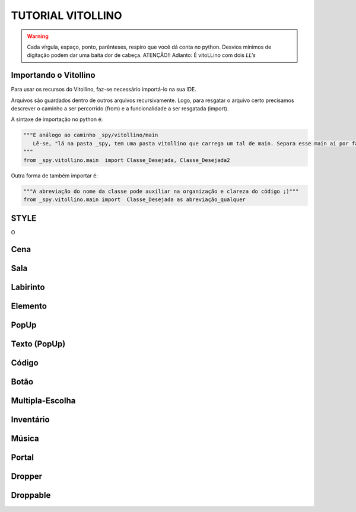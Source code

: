 .. _Tutorial_Vitollino:



TUTORIAL VITOLLINO
===================
 
.. image:: _static/6_plataf_pacote.png

.. Warning:: 
  Cada vírgula, espaço, ponto, parênteses, respiro que você dá conta no python. 
  Desvios mínimos de digitação podem dar uma baita dor de cabeça. ATENÇÃO!!
  Adianto: É vitoLLino com dois *LL's*

Importando o Vitollino
-----------------------
Para usar os recursos do Vitollino, faz-se necessário importá-lo na sua IDE.

Arquivos são guardados dentro de outros arquivos recursivamente. Logo, para resgatar o arquivo certo precisamos descrever o caminho a ser percorrido (from) e a funcionalidade a ser resgatada (import).

A sintaxe de importação no python é:


.. code:: python

    """É análogo ao caminho _spy/vitollino/main
       Lê-se, "lá na pasta _spy, tem uma pasta vitollino que carrega um tal de main. Separa esse main aí por favor. Vou usar!"
    """
    from _spy.vitollino.main  import Classe_Desejada, Classe_Desejada2
   

Outra forma de também importar é:


.. code:: python

    """A abreviação do nome da classe pode auxiliar na organização e clareza do código ;)"""
    from _spy.vitollino.main import  Classe_Desejada as abreviação_qualquer


STYLE 
-------
O 

Cena
-----

Sala
-----

Labirinto
----------

Elemento
---------

PopUp
-----

Texto (PopUp)
--------------

Código
-------

Botão
------

Multipla-Escolha
-----------------

Inventário
-----------

Música
-------

Portal
--------

Dropper
--------

Droppable
----------


    

